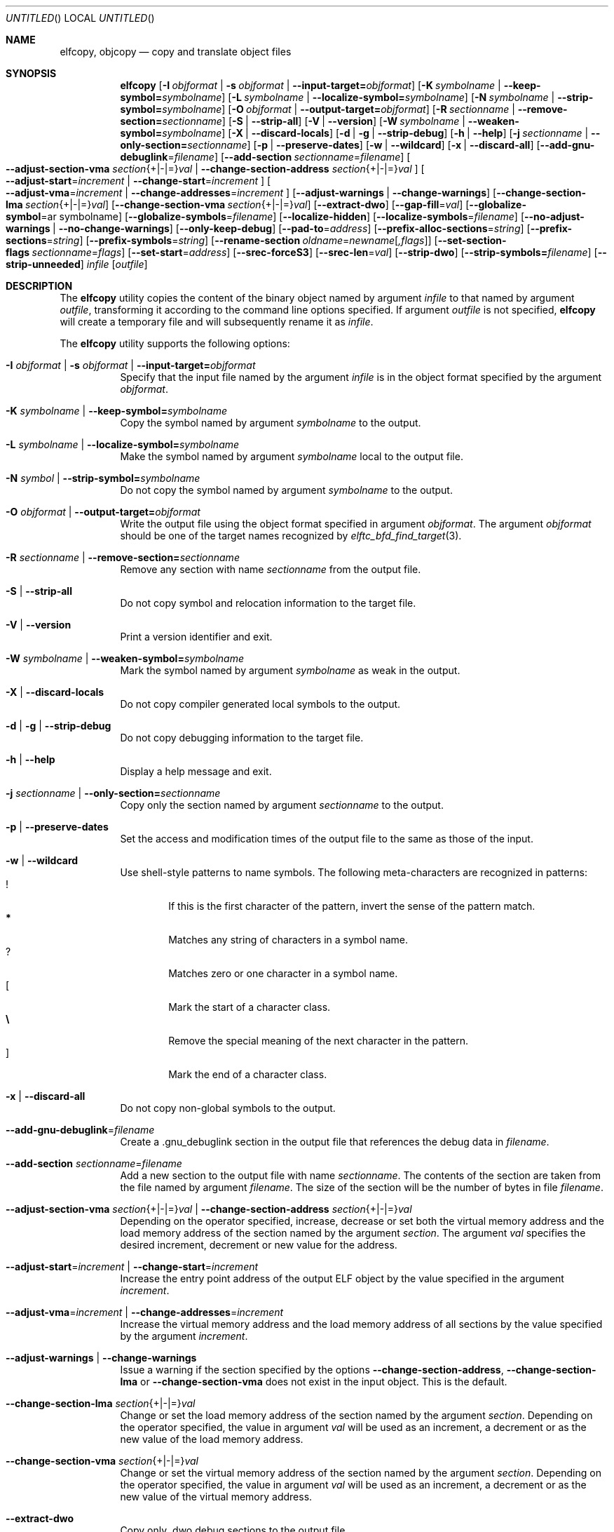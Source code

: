 .\" Copyright (c) 2008-2009,2011 Joseph Koshy.  All rights reserved.
.\"
.\" Redistribution and use in source and binary forms, with or without
.\" modification, are permitted provided that the following conditions
.\" are met:
.\" 1. Redistributions of source code must retain the above copyright
.\"    notice, this list of conditions and the following disclaimer.
.\" 2. Redistributions in binary form must reproduce the above copyright
.\"    notice, this list of conditions and the following disclaimer in the
.\"    documentation and/or other materials provided with the distribution.
.\"
.\" This software is provided by Joseph Koshy ``as is'' and
.\" any express or implied warranties, including, but not limited to, the
.\" implied warranties of merchantability and fitness for a particular purpose
.\" are disclaimed.  in no event shall Joseph Koshy be liable
.\" for any direct, indirect, incidental, special, exemplary, or consequential
.\" damages (including, but not limited to, procurement of substitute goods
.\" or services; loss of use, data, or profits; or business interruption)
.\" however caused and on any theory of liability, whether in contract, strict
.\" liability, or tort (including negligence or otherwise) arising in any way
.\" out of the use of this software, even if advised of the possibility of
.\" such damage.
.\"
.\" $Id$
.\"
.Dd August 30, 2017
.Os
.Dt ELFCOPY 1
.Sh NAME
.Nm elfcopy ,
.Nm objcopy
.Nd copy and translate object files
.Sh SYNOPSIS
.Nm
.Op Fl I Ar objformat | Fl s Ar objformat | Fl -input-target= Ns Ar objformat
.Op Fl K Ar symbolname | Fl -keep-symbol= Ns Ar symbolname
.Op Fl L Ar symbolname | Fl -localize-symbol= Ns Ar symbolname
.Op Fl N Ar symbolname | Fl -strip-symbol= Ns Ar symbolname
.Op Fl O Ar objformat | Fl -output-target= Ns Ar objformat
.Op Fl R Ar sectionname | Fl -remove-section= Ns Ar sectionname
.Op Fl S | Fl -strip-all
.Op Fl V | Fl -version
.Op Fl W Ar symbolname | Fl -weaken-symbol= Ns Ar symbolname
.Op Fl X | Fl -discard-locals
.Op Fl d | Fl g | Fl -strip-debug
.Op Fl h | Fl -help
.Op Fl j Ar sectionname | Fl -only-section= Ns Ar sectionname
.Op Fl p | Fl -preserve-dates
.Op Fl w | Fl -wildcard
.Op Fl x | Fl -discard-all
.Op Fl -add-gnu-debuglink Ns = Ns Ar filename
.Op Fl -add-section Ar sectionname Ns = Ns Ar filename
.Oo
.Fl -adjust-section-vma Ar section Ns {+|-|=} Ns Ar val |
.Fl -change-section-address Ar section Ns {+|-|=} Ns Ar val
.Oc
.Oo
.Fl -adjust-start Ns = Ns Ar increment |
.Fl -change-start Ns = Ns Ar increment
.Oc
.Oo
.Fl -adjust-vma Ns = Ns Ar increment |
.Fl -change-addresses Ns = Ns Ar increment
.Oc
.Op Fl -adjust-warnings | Fl -change-warnings
.Op Fl -change-section-lma Ar section Ns {+|-|=} Ns Ar val
.Op Fl -change-section-vma Ar section Ns {+|-|=} Ns Ar val
.Op Fl -extract-dwo
.Op Fl -gap-fill Ns = Ns Ar val
.Op Fl -globalize-symbol Ns = Ns ar symbolname
.Op Fl -globalize-symbols Ns = Ns Ar filename
.Op Fl -localize-hidden
.Op Fl -localize-symbols Ns = Ns Ar filename
.Op Fl -no-adjust-warnings | Fl -no-change-warnings
.Op Fl -only-keep-debug
.Op Fl -pad-to Ns = Ns Ar address
.Op Fl -prefix-alloc-sections Ns = Ns Ar string
.Op Fl -prefix-sections Ns = Ns Ar string
.Op Fl -prefix-symbols Ns = Ns Ar string
.Op Fl -rename-section Ar oldname Ns = Ns Ar newname Ns Op Ar ,flags
.Op Fl -set-section-flags Ar sectionname Ns = Ns Ar flags
.Op Fl -set-start Ns = Ns Ar address
.Op Fl -srec-forceS3
.Op Fl -srec-len Ns = Ns Ar val
.Op Fl -strip-dwo
.Op Fl -strip-symbols= Ns Ar filename
.Op Fl -strip-unneeded
.Ar infile
.Op Ar outfile
.Sh DESCRIPTION
The
.Nm
utility copies the content of the binary object named by argument
.Ar infile
to that named by argument
.Ar outfile ,
transforming it according to the command line options specified.
If argument
.Ar outfile
is not specified,
.Nm
will create a temporary file and will subsequently rename it as
.Ar infile .
.Pp
The
.Nm
utility supports the following options:
.Bl -tag -width indent
.It Fl I Ar objformat | Fl s Ar objformat | Fl -input-target= Ns Ar objformat
Specify that the input file named by the argument
.Ar infile
is in the object format specified by the argument
.Ar objformat .
.It Fl K Ar symbolname | Fl -keep-symbol= Ns Ar symbolname
Copy the symbol named by argument
.Ar symbolname
to the output.
.It Fl L Ar symbolname | Fl -localize-symbol= Ns Ar symbolname
Make the symbol named by argument
.Ar symbolname
local to the output file.
.It Fl N Ar symbol | Fl -strip-symbol= Ns Ar symbolname
Do not copy the symbol named by argument
.Ar symbolname
to the output.
.It Fl O Ar objformat | Fl -output-target= Ns Ar objformat
Write the output file using the object format specified in argument
.Ar objformat .
The argument
.Ar objformat
should be one of the target names recognized by
.Xr elftc_bfd_find_target 3 .
.It Fl R Ar sectionname | Fl -remove-section= Ns Ar sectionname
Remove any section with name
.Ar sectionname
from the output file.
.It Fl S | Fl -strip-all
Do not copy symbol and relocation information to the target file.
.It Fl V | Fl -version
Print a version identifier and exit.
.It Fl W Ar symbolname | Fl -weaken-symbol= Ns Ar symbolname
Mark the symbol named by argument
.Ar symbolname
as weak in the output.
.It Fl X | Fl -discard-locals
Do not copy compiler generated local symbols to the output.
.It Fl d | Fl g | Fl -strip-debug
Do not copy debugging information to the target file.
.It Fl h | Fl -help
Display a help message and exit.
.It Fl j Ar sectionname | Fl -only-section= Ns Ar sectionname
Copy only the section named by argument
.Ar sectionname
to the output.
.It Fl p | Fl -preserve-dates
Set the access and modification times of the output file to the
same as those of the input.
.It Fl w | Fl -wildcard
Use shell-style patterns to name symbols.
The following meta-characters are recognized in patterns:
.Bl -tag -width "...." -compact
.It Li !
If this is the first character of the pattern, invert the sense of the
pattern match.
.It Li *
Matches any string of characters in a symbol name.
.It Li ?
Matches zero or one character in a symbol name.
.It Li [
Mark the start of a character class.
.It Li \e
Remove the special meaning of the next character in the pattern.
.It Li ]
Mark the end of a character class.
.El
.It Fl x | Fl -discard-all
Do not copy non-global symbols to the output.
.It Fl -add-gnu-debuglink Ns = Ns Ar filename
Create a .gnu_debuglink section in the output file that references the
debug data in
.Ar filename .
.It Fl -add-section Ar sectionname Ns = Ns Ar filename
Add a new section to the output file with name
.Ar sectionname .
The contents of the section are taken from the file named by
argument
.Ar filename .
The size of the section will be the number of bytes in file
.Ar filename .
.It Xo
.Fl -adjust-section-vma Ar section Ns {+|-|=} Ns Ar val |
.Fl -change-section-address Ar section Ns {+|-|=} Ns Ar val
.Xc
Depending on the operator specified, increase, decrease or set both
the virtual memory address and the load memory address of the section
named by the argument
.Ar section .
The argument
.Ar val
specifies the desired increment, decrement or new value for the
address.
.It Xo
.Fl -adjust-start Ns = Ns Ar increment |
.Fl -change-start Ns = Ns Ar increment
.Xc
Increase the entry point address of the output ELF object by the value
specified in the argument
.Ar increment .
.It Xo
.Fl -adjust-vma Ns = Ns Ar increment |
.Fl -change-addresses Ns = Ns Ar increment
.Xc
Increase the virtual memory address and the load memory address of all
sections by the value specified by the argument
.Ar increment .
.It Fl -adjust-warnings | Fl -change-warnings
Issue a warning if the section specified by the options
.Fl -change-section-address ,
.Fl -change-section-lma
or
.Fl -change-section-vma
does not exist in the input object.
This is the default.
.It Fl -change-section-lma Ar section Ns {+|-|=} Ns Ar val
Change or set the load memory address of the section named by the
argument
.Ar section .
Depending on the operator specified, the value in argument
.Ar val
will be used as an increment, a decrement or as the new value
of the load memory address.
.It Fl -change-section-vma Ar section Ns {+|-|=} Ns Ar val
Change or set the virtual memory address of the section named by the
argument
.Ar section .
Depending on the operator specified, the value in argument
.Ar val
will be used as an increment, a decrement or as the new value
of the virtual memory address.
.It Fl -extract-dwo
Copy only .dwo debug sections to the output file.
.It Fl -gap-fill Ns = Ns Ar val
Fill the gaps between sections with the byte value specified by
the argument
.Ar val .
.It Fl -globalize-symbol Ns = Ns Ar symbolname
Make the symbol named by argument
.Ar symbolname
global, so that it is visible outside of the file in which it is defined.
.It Fl -globalize-symbols Ns = Ns Ar filename
Make each symbol listed in the file specified by
.Ar filename
global.
.It Fl -localize-hidden
Make all hidden symbols local to the output file.
This includes symbols with internal visiblity.
.It Fl -localize-symbols Ns = Ns Ar filename
Make each symbol listed in the file specified by
.Ar filename
local to the output file.
.It Fl -no-adjust-warnings | Fl -no-change-warnings
Do not issue a warning if the section specified by the options
.Fl -change-section-address ,
.Fl -change-section-lma
or
.Fl -change-section-vma
is missing in the input object.
.It Fl -only-keep-debug
Copy only debugging information to the output file.
.It Fl -pad-to Ns = Ns Ar address
Pad the load memory address of the output object to the value
specified by the argument
.Ar address
by increasing the size of the section with the highest load memory
address.
.It Fl -prefix-alloc-sections Ns = Ns Ar string
Prefix the section names of all the allocated sections with
.Ar string .
.It Fl -prefix-sections Ns = Ns Ar string
Prefix the section names of all the sections with
.Ar string .
.It Fl -prefix-symbols Ns = Ns Ar string
Prefix the symbol names of all the symbols with
.Ar string .
.It Fl -rename-section Ar oldname Ns = Ns Ar newname Ns Op Ar ,flags
Rename the section named by argument
.Ar oldname
to
.Ar newname ,
optionally changing the sections flags to that specified by argument
.Ar flags .
Allowed values for the argument
.Ar flags
are as for option
.Fl -set-section-flags
below.
.It Fl -set-section-flags Ar sectionname Ns = Ns Ar flags
Set the flags for the section named by argument
.Ar sectionname
to those specified by argument
.Ar flags .
Argument
.Ar flags
is a comma separated list of the following flag names:
.Bl -tag -width "readonly" -compact
.It alloc
The section occupies space in the output file.
.It code
The section contains machine instructions.
.It contents
This flag is accepted but is ignored.
.It data
The section contains writeable data.
.It debug
The section holds debugging information.
.It load
The section is loadable.
.It noload
The section should not be loaded into memory.
.It readonly
The section is not writable.
.It rom
The section contains ROM'able contents.
.It share
This flag is accepted but is ignored.
.El
.It Fl -set-start Ns = Ns Ar address
Set the start address of the output ELF object to the value specified
by the argument
.Ar address .
.It Fl -srec-forceS3
Only generate S-records of type
.Dq S3 .
This option is only meaningful when the output target is set to
.Dq srec .
.It Fl -srec-len Ns = Ns Ar val
Set the maximum length of an S-record line to
.Ar val .
This option is only meaningful when the output target is set to
.Dq srec .
.It Fl -strip-dwo
Do not copy .dwo debug sections to the output file.
.It Fl -strip-symbols= Ns Ar filename
Do not copy any of the symbols specified by
.Ar filename
to the output.
.It Fl -strip-unneeded
Do not copy symbols that are not needed for relocation processing.
.El
.Sh DIAGNOSTICS
.Ex -std
.Sh SEE ALSO
.Xr ar 1 ,
.Xr ld 1 ,
.Xr mcs 1 ,
.Xr strip 1 ,
.Xr elf 3 ,
.Xr elftc_bfd_find_target 3 ,
.Xr ar 5 ,
.Xr elf 5
.Sh COMPATIBILITY
The
.Nm
utility is expected to be option compatible with GNU
.Nm objcopy .
.Sh HISTORY
.Nm
has been implemented by
.An Kai Wang Aq Mt kaiwang27@users.sourceforge.net .
